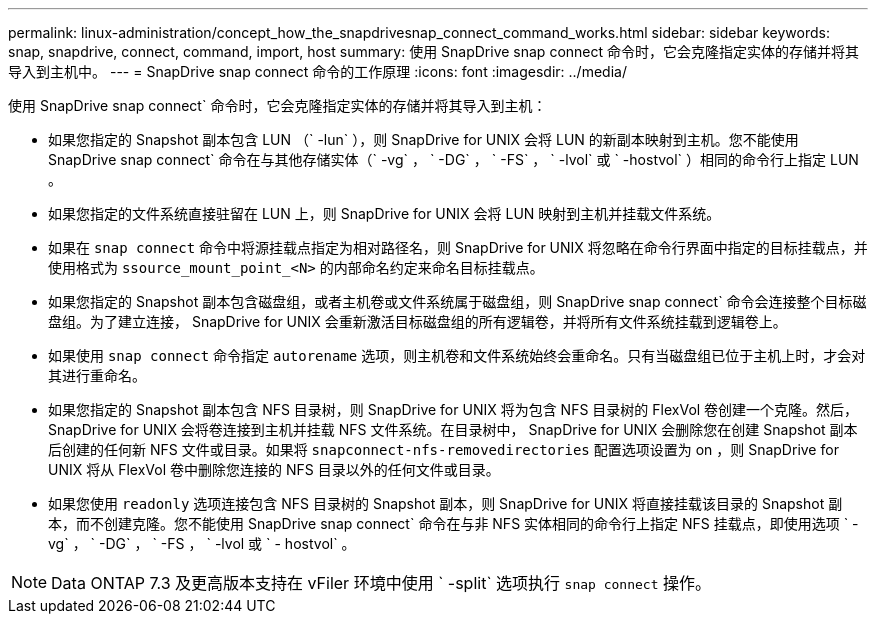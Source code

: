 ---
permalink: linux-administration/concept_how_the_snapdrivesnap_connect_command_works.html 
sidebar: sidebar 
keywords: snap, snapdrive, connect, command, import, host 
summary: 使用 SnapDrive snap connect 命令时，它会克隆指定实体的存储并将其导入到主机中。 
---
= SnapDrive snap connect 命令的工作原理
:icons: font
:imagesdir: ../media/


[role="lead"]
使用 SnapDrive snap connect` 命令时，它会克隆指定实体的存储并将其导入到主机：

* 如果您指定的 Snapshot 副本包含 LUN （` -lun` ），则 SnapDrive for UNIX 会将 LUN 的新副本映射到主机。您不能使用 SnapDrive snap connect` 命令在与其他存储实体（` -vg` ， ` -DG` ， ` -FS` ， ` -lvol` 或 ` -hostvol` ）相同的命令行上指定 LUN 。
* 如果您指定的文件系统直接驻留在 LUN 上，则 SnapDrive for UNIX 会将 LUN 映射到主机并挂载文件系统。
* 如果在 `snap connect` 命令中将源挂载点指定为相对路径名，则 SnapDrive for UNIX 将忽略在命令行界面中指定的目标挂载点，并使用格式为 `ssource_mount_point_<N>` 的内部命名约定来命名目标挂载点。
* 如果您指定的 Snapshot 副本包含磁盘组，或者主机卷或文件系统属于磁盘组，则 SnapDrive snap connect` 命令会连接整个目标磁盘组。为了建立连接， SnapDrive for UNIX 会重新激活目标磁盘组的所有逻辑卷，并将所有文件系统挂载到逻辑卷上。
* 如果使用 `snap connect` 命令指定 `autorename` 选项，则主机卷和文件系统始终会重命名。只有当磁盘组已位于主机上时，才会对其进行重命名。
* 如果您指定的 Snapshot 副本包含 NFS 目录树，则 SnapDrive for UNIX 将为包含 NFS 目录树的 FlexVol 卷创建一个克隆。然后， SnapDrive for UNIX 会将卷连接到主机并挂载 NFS 文件系统。在目录树中， SnapDrive for UNIX 会删除您在创建 Snapshot 副本后创建的任何新 NFS 文件或目录。如果将 `snapconnect-nfs-removedirectories` 配置选项设置为 on ，则 SnapDrive for UNIX 将从 FlexVol 卷中删除您连接的 NFS 目录以外的任何文件或目录。
* 如果您使用 `readonly` 选项连接包含 NFS 目录树的 Snapshot 副本，则 SnapDrive for UNIX 将直接挂载该目录的 Snapshot 副本，而不创建克隆。您不能使用 SnapDrive snap connect` 命令在与非 NFS 实体相同的命令行上指定 NFS 挂载点，即使用选项 ` -vg` ， ` -DG` ， ` -FS ， ` -lvol 或 ` - hostvol` 。



NOTE: Data ONTAP 7.3 及更高版本支持在 vFiler 环境中使用 ` -split` 选项执行 `snap connect` 操作。

